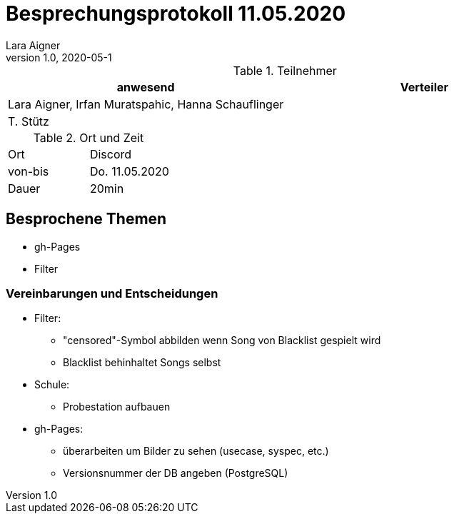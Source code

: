 = Besprechungsprotokoll 11.05.2020
Lara Aigner
1.0, 2020-05-1
ifndef::imagesdir[:imagesdir: images]
:icons: font
//:toc: left

.Teilnehmer
|===
|anwesend |Verteiler

|Lara Aigner, Irfan Muratspahic, Hanna Schauflinger
|

|T. Stütz
|
|===

.Ort und Zeit
[cols=2*]
|===
|Ort
|Discord

|von-bis
|Do. 11.05.2020
|Dauer
|20min
|===

== Besprochene Themen

* gh-Pages
* Filter

=== Vereinbarungen und Entscheidungen

* Filter:
** "censored"-Symbol abbilden wenn Song von Blacklist gespielt wird
** Blacklist behinhaltet Songs selbst
* Schule:
** Probestation aufbauen
* gh-Pages:
** überarbeiten um Bilder zu sehen (usecase, syspec, etc.)
** Versionsnummer der DB angeben (PostgreSQL)